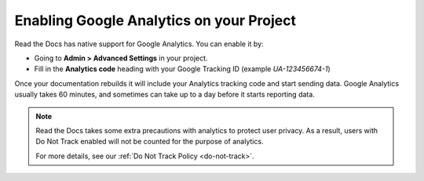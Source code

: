 Enabling Google Analytics on your Project
=========================================

Read the Docs has native support for Google Analytics.
You can enable it by:

* Going to **Admin > Advanced Settings** in your project.
* Fill in the **Analytics code** heading with your Google Tracking ID (example `UA-123456674-1`)

Once your documentation rebuilds it will include your Analytics tracking code and start sending data.
Google Analytics usually takes 60 minutes,
and sometimes can take up to a day before it starts reporting data.

.. note::

   Read the Docs takes some extra precautions with analytics to protect user privacy.
   As a result, users with Do Not Track enabled will not be counted
   for the purpose of analytics.

   For more details, see our :ref:`Do Not Track Policy <do-not-track>`.
